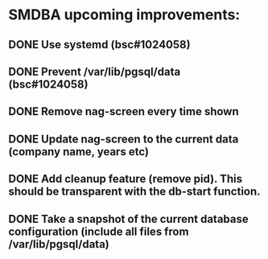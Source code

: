 * SMDBA upcoming improvements:

** DONE Use systemd (bsc#1024058)
** DONE Prevent /var/lib/pgsql/data (bsc#1024058)
** DONE Remove nag-screen every time shown
** DONE Update nag-screen to the current data (company name, years etc)
** DONE Add cleanup feature (remove pid). This should be transparent with the db-start function.
** DONE Take a snapshot of the current database configuration (include all files from /var/lib/pgsql/data)
